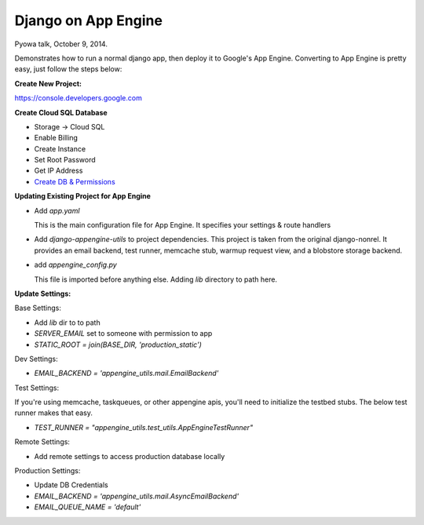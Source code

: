 Django on App Engine
--------------------

Pyowa talk, October 9, 2014.

Demonstrates how to run a normal django app, then deploy it to
Google's App Engine. Converting to App Engine is pretty easy, just follow the steps below:

**Create New Project:**

`https://console.developers.google.com
<https://console.developers.google.com/>`_

**Create Cloud SQL Database**

- Storage -> Cloud SQL
- Enable Billing
- Create Instance
- Set Root Password
- Get IP Address
- `Create DB & Permissions <https://docs.google.com/document/d/1iq024XGIa9ffxHEnMuei0ydXR_WWyEu7BLGxWSUK5qc/edit?usp=sharing>`_

**Updating Existing Project for App Engine**

- Add `app.yaml`

  This is the main configuration file for App Engine. It specifies your settings & route handlers

- Add `django-appengine-utils` to project dependencies. This project is taken from the original django-nonrel. It provides an email backend, test runner, memcache stub, warmup request view, and a blobstore storage backend.

- add `appengine_config.py`

  This file is imported before anything else. Adding `lib` directory to path here.

**Update Settings:**

Base Settings: 

- Add `lib` dir to to path
- `SERVER_EMAIL` set to someone with permission to app
- `STATIC_ROOT = join(BASE_DIR, 'production_static')`

Dev Settings:

- `EMAIL_BACKEND = 'appengine_utils.mail.EmailBackend'`

Test Settings:

If you're using memcache, taskqueues, or other appengine apis, you'll need to initialize the testbed stubs. The below test runner makes that easy.

- `TEST_RUNNER = "appengine_utils.test_utils.AppEngineTestRunner"`

Remote Settings:

- Add remote settings to access production database locally

Production Settings:

- Update DB Credentials
- `EMAIL_BACKEND = 'appengine_utils.mail.AsyncEmailBackend'`
- `EMAIL_QUEUE_NAME = 'default'`
